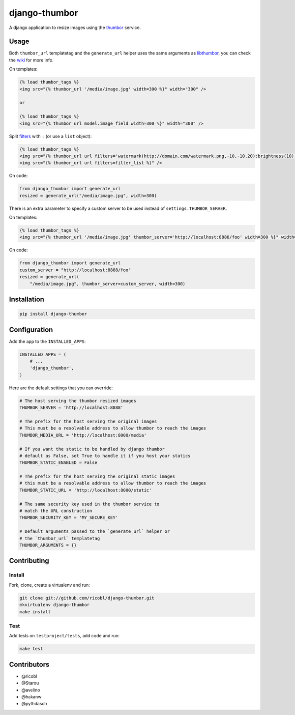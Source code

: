 django-thumbor
==============

.. image:: https://travis-ci.org/ricobl/django-thumbor.png?branch=master
    :target: https://travis-ci.org/ricobl/django-thumbor
    :alt: CI status on Travis CI

.. image:: http://img.shields.io/pypi/v/django-thumbor.svg
    :target: https://pypi.python.org/pypi/django-thumbor/
    :alt: Latest django-thumbor PyPI version

.. image:: https://img.shields.io/pypi/dm/django-thumbor.svg
    :target: https://pypi.python.org/pypi/django-thumbor/
    :alt: Number of downloads for django-thumbor on PyPI

.. image:: https://coveralls.io/repos/ricobl/django-thumbor/badge.png?branch=master
    :target: https://coveralls.io/r/ricobl/django-thumbor?branch=master
    :alt: Code coverage on Coveralls

.. image:: https://gemnasium.com/ricobl/django-thumbor.svg
    :target: https://gemnasium.com/ricobl/django-thumbor
    :alt: Dependency Status on Gemnasium


A django application to resize images using the
`thumbor <https://github.com/globocom/thumbor>`_ service.

Usage
-----

Both ``thumbor_url`` templatetag and the ``generate_url`` helper uses the same
arguments as `libthumbor <https://github.com/heynemann/libthumbor>`_, you can
check the `wiki <https://github.com/heynemann/libthumbor/wiki>`_ for more info.

On templates:

.. code-block:: html

    {% load thumbor_tags %}
    <img src="{% thumbor_url '/media/image.jpg' width=300 %}" width="300" />

    or

    {% load thumbor_tags %}
    <img src="{% thumbor_url model.image_field width=300 %}" width="300" />

Split `filters <https://github.com/thumbor/thumbor/wiki/Filters>`_ with
``:`` (or use a ``list`` object):

.. code-block:: html

    {% load thumbor_tags %}
    <img src="{% thumbor_url url filters='watermark(http://domain.com/watermark.png,-10,-10,20):brightness(10)' %}" />
    <img src="{% thumbor_url url filters=filter_list %}" />

On code:

.. code-block:: python

    from django_thumbor import generate_url
    resized = generate_url("/media/image.jpg", width=300)

There is an extra parameter to specify a custom server to be used instead of
``settings.THUMBOR_SERVER``.

On templates:

.. code-block:: html

    {% load thumbor_tags %}
    <img src="{% thumbor_url '/media/image.jpg' thumbor_server='http://localhost:8888/foo' width=300 %}" width="300" />

On code:

.. code-block:: python

    from django_thumbor import generate_url
    custom_server = "http://localhost:8888/foo"
    resized = generate_url(
        "/media/image.jpg", thumbor_server=custom_server, width=300)


Installation
------------

.. code-block:: bash

    pip install django-thumbor


Configuration
-------------

Add the app to the ``INSTALLED_APPS``:

.. code-block:: python

    INSTALLED_APPS = (
        # ...
        'django_thumbor',
    )

Here are the default settings that you can override:

.. code-block:: python

    # The host serving the thumbor resized images
    THUMBOR_SERVER = 'http://localhost:8888'

    # The prefix for the host serving the original images
    # This must be a resolvable address to allow thumbor to reach the images
    THUMBOR_MEDIA_URL = 'http://localhost:8000/media'

    # If you want the static to be handled by django thumbor
    # default as False, set True to handle it if you host your statics
    THUMBOR_STATIC_ENABLED = False

    # The prefix for the host serving the original static images
    # this must be a resolvable address to allow thumbor to reach the images
    THUMBOR_STATIC_URL = 'http://localhost:8000/static'

    # The same security key used in the thumbor service to
    # match the URL construction
    THUMBOR_SECURITY_KEY = 'MY_SECURE_KEY'

    # Default arguments passed to the `generate_url` helper or
    # the `thumbor_url` templatetag
    THUMBOR_ARGUMENTS = {}


Contributing
------------

Install
.......

Fork, clone, create a virtualenv and run:

.. code-block:: bash

    git clone git://github.com/ricobl/django-thumbor.git
    mkvirtualenv django-thumbor
    make install

Test
....

Add tests on ``testproject/tests``, add code and run:

.. code-block:: bash

    make test


Contributors
------------

* @ricobl
* @Starou
* @avelino
* @hakanw
* @pythdasch
